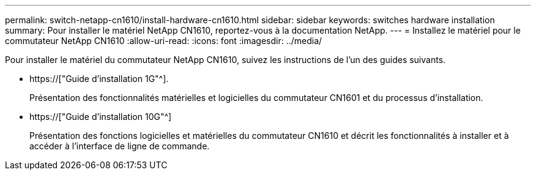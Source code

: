 ---
permalink: switch-netapp-cn1610/install-hardware-cn1610.html 
sidebar: sidebar 
keywords: switches hardware installation 
summary: Pour installer le matériel NetApp CN1610, reportez-vous à la documentation NetApp. 
---
= Installez le matériel pour le commutateur NetApp CN1610
:allow-uri-read: 
:icons: font
:imagesdir: ../media/


[role="lead"]
Pour installer le matériel du commutateur NetApp CN1610, suivez les instructions de l'un des guides suivants.

* https://["Guide d'installation 1G"^].
+
Présentation des fonctionnalités matérielles et logicielles du commutateur CN1601 et du processus d'installation.

* https://["Guide d'installation 10G"^]
+
Présentation des fonctions logicielles et matérielles du commutateur CN1610 et décrit les fonctionnalités à installer et à accéder à l'interface de ligne de commande.


